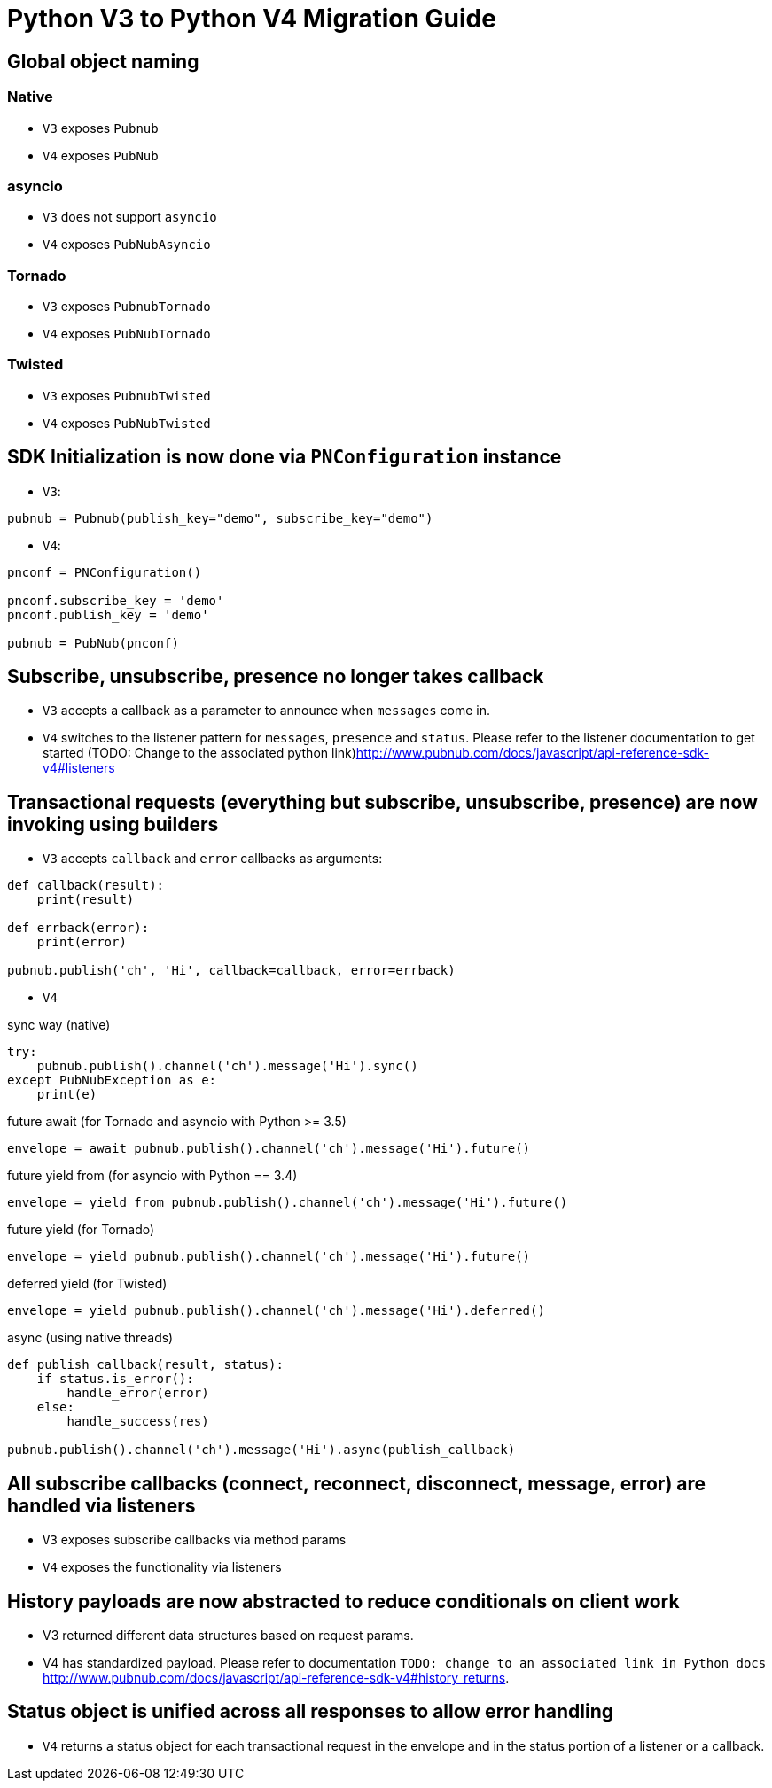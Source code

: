 = Python V3 to Python V4 Migration Guide

== Global object naming
=== Native
* `V3` exposes `Pubnub`
* `V4` exposes `PubNub`

=== asyncio
* `V3` does not support `asyncio`
* `V4` exposes `PubNubAsyncio`

=== Tornado
* `V3` exposes `PubnubTornado`
* `V4` exposes `PubNubTornado`

=== Twisted
* `V3` exposes `PubnubTwisted`
* `V4` exposes `PubNubTwisted`

== SDK Initialization is now done via `PNConfiguration` instance

* `V3`:
[source, python]
----
pubnub = Pubnub(publish_key="demo", subscribe_key="demo")
----

* `V4`:
[source, python]
----
pnconf = PNConfiguration()

pnconf.subscribe_key = 'demo'
pnconf.publish_key = 'demo'

pubnub = PubNub(pnconf)
----

== Subscribe, unsubscribe, presence no longer takes callback
* `V3` accepts a callback as a parameter to announce when `messages` come in.
* `V4` switches to the listener pattern for `messages`, `presence` and `status`. Please refer to the listener documentation to get started (TODO: Change to the associated python link)http://www.pubnub.com/docs/javascript/api-reference-sdk-v4#listeners

== Transactional requests (everything but subscribe, unsubscribe, presence) are now invoking using builders
* `V3` accepts `callback` and `error` callbacks as arguments:
[source, python]
----
def callback(result):
    print(result)

def errback(error):
    print(error)

pubnub.publish('ch', 'Hi', callback=callback, error=errback)
----

* `V4`

[source, python]
.sync way (native)
----
try:
    pubnub.publish().channel('ch').message('Hi').sync()
except PubNubException as e:
    print(e)
----

[source, python]
.future await (for Tornado and asyncio with Python >= 3.5)
----
envelope = await pubnub.publish().channel('ch').message('Hi').future()
----

[source, python]
.future yield from (for asyncio with Python == 3.4)
----
envelope = yield from pubnub.publish().channel('ch').message('Hi').future()
----

[source, python]
.future yield (for Tornado)
----
envelope = yield pubnub.publish().channel('ch').message('Hi').future()
----

[source, python]
.deferred yield (for Twisted)
----
envelope = yield pubnub.publish().channel('ch').message('Hi').deferred()
----

[source, python]
.async (using native threads)
----
def publish_callback(result, status):
    if status.is_error():
        handle_error(error)
    else:
        handle_success(res)

pubnub.publish().channel('ch').message('Hi').async(publish_callback)
----

== All subscribe callbacks (connect, reconnect, disconnect, message, error) are handled via listeners
* `V3` exposes subscribe callbacks via method params
* `V4` exposes the functionality via listeners

== History payloads are now abstracted to reduce conditionals on client work
* V3 returned different data structures based on request params.
* V4 has standardized payload. Please refer to documentation `TODO: change to an associated link in Python docs`
http://www.pubnub.com/docs/javascript/api-reference-sdk-v4#history_returns.

== Status object is unified across all responses to allow error handling

* `V4` returns a status object for each transactional request in the envelope and in the status portion of a
 listener or a callback.
